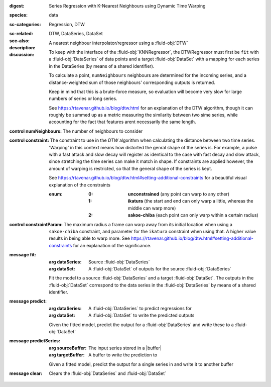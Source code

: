 :digest: Series Regression with K-Nearest Neighbours using Dynamic Time Warping
:species: data
:sc-categories: Regression, DTW
:sc-related: 
:see-also: DTW, DataSeries, DataSet
:description: A nearest neighbour interpolator/regressor using a :fluid-obj:`DTW`
:discussion:
  
   To keep with the interface of the :fluid-obj:`KNNRegressor`, the DTWRegressor must first be ``fit`` with a :fluid-obj:`DataSeries` of data points and a target :fluid-obj:`DataSet` with a mapping for each series in the DataSeries (by means of a shared identifier).
  
   To calculate a point, ``numNeighbours`` neighbours are determined for the incoming series, and a distance-weighted sum of those neighbours' corresponding outputs is returned.

   Keep in mind that this is a brute-force measure, so evaluation will become very slow for large numbers of series or long series.

   See https://rtavenar.github.io/blog/dtw.html for an explanation of the DTW algorithm, though it can roughly be summed up as a metric measuring the similarity between two sime series, while accounting for the fact that features arent necessarily the same length.

:control numNeighbours:

   The number of neighbours to consider

:control constraint:

   The constraint to use in the `DTW` algorithm when calculating the distance between two time series. 'Warping' in this context means how distorted the genral shape of the series is.
   For example, a pulse with a fast attack and slow decay will register as identical to the case with fast decay and slow attack, since stretching the time series can make it match in shape. If constraints are applied however, the amount of warping is restricted, so that the general shape of the series is kept.

   See https://rtavenar.github.io/blog/dtw.html#setting-additional-constraints for a beautiful visual explanation of the constraints

   :enum:
     
      :0: 
         **unconstrained** (any point can warp to any other)
   
      :1: 
         **ikatura** (the start and end can only warp a little, whereas the middle can warp more)
   
      :2: 
         **sakoe-chiba** (each point can only warp within a certain radius)


:control constraintParam:

   The maximum radius a frame can warp away from its initial location when using a ``sakoe-chiba`` constraint, and parameter for the ``ikatura`` constraint when using that. A higher value results in being able to warp more. See https://rtavenar.github.io/blog/dtw.html#setting-additional-constraints for an explanation of the significance.

:message fit:

   :arg dataSeries: Source :fluid-obj:`DataSeries`

   :arg dataSet: A :fluid-obj:`DataSet` of outputs for the source :fluid-obj:`DataSeries`

   Fit the model to a source :fluid-obj:`DataSeries` and a target :fluid-obj:`DataSet`. The outputs in the :fluid-obj:`DataSet` correspond to the data series in the :fluid-obj:`DataSeries` by means of a shared identifier.

:message predict:

   :arg dataSeries: A :fluid-obj:`DataSeries` to predict regressions for

   :arg dataSet: A :fluid-obj:`DataSet` to write the predicted outputs

   Given the fitted model, predict the output for a :fluid-obj:`DataSeries` and write these to a :fluid-obj:`DataSet`

:message predictSeries:

   :arg sourceBuffer: The input series stored in a |buffer|

   :arg targetBuffer: A buffer to write the prediction to

   Given a fitted model, predict the output for a single series in and write it to another buffer

:message clear:

   Clears the :fluid-obj:`DataSeries` and :fluid-obj:`DataSet`


